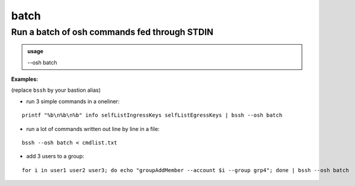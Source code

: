 ======
batch
======

Run a batch of osh commands fed through STDIN
=============================================


.. admonition:: usage
   :class: cmdusage

   --osh batch

.. program:: batch


**Examples:**

(replace ``bssh`` by your bastion alias)

- run 3 simple commands in a oneliner:

::

  printf "%b\n%b\n%b" info selfListIngressKeys selfListEgressKeys | bssh --osh batch

- run a lot of commands written out line by line in a file:

::

  bssh --osh batch < cmdlist.txt

- add 3 users to a group:

::

  for i in user1 user2 user3; do echo "groupAddMember --account $i --group grp4"; done | bssh --osh batch



